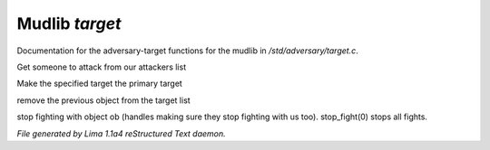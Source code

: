 Mudlib *target*
****************

Documentation for the adversary-target functions for the mudlib in */std/adversary/target.c*.

.. c:function:: object get_target()

Get someone to attack from our attackers list


.. c:function:: void switch_to(object who)

Make the specified target the primary target


.. c:function:: void stop_hitting_me()

remove the previous object from the target list


.. c:function:: varargs void stop_fight(object who)

stop fighting with object ob (handles making sure they stop fighting
with us too).  stop_fight(0) stops all fights.



*File generated by Lima 1.1a4 reStructured Text daemon.*
